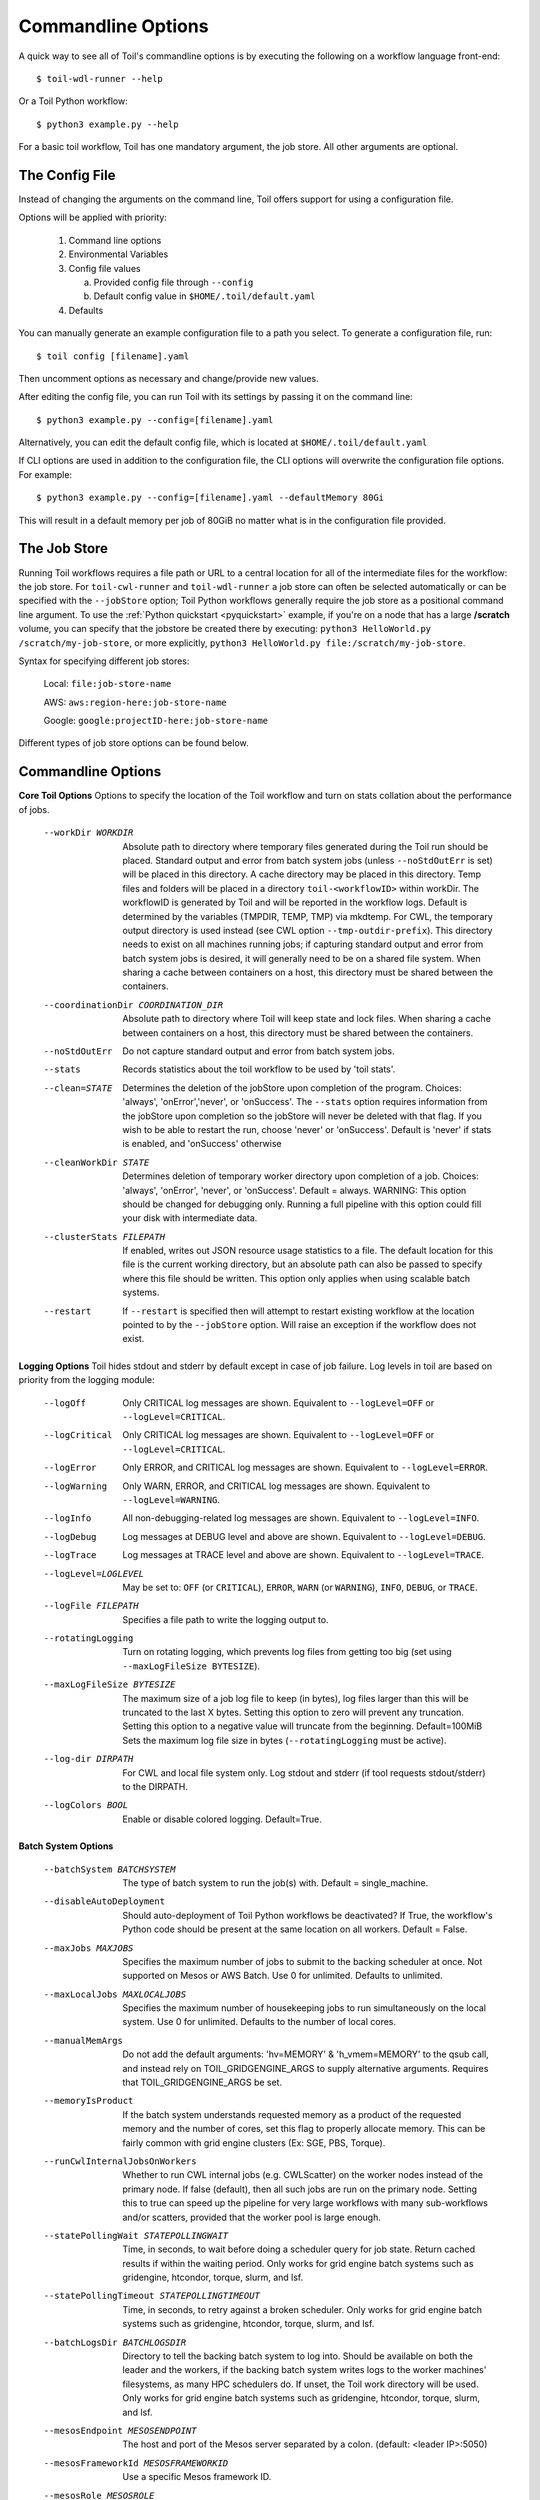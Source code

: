 .. _commandRef:

.. _workflowOptions:

Commandline Options
===================

A quick way to see all of Toil's commandline options is by executing the following on a workflow language front-end::

    $ toil-wdl-runner --help

Or a Toil Python workflow::

    $ python3 example.py --help

For a basic toil workflow, Toil has one mandatory argument, the job store.  All other arguments are optional.

The Config File
---------------
Instead of changing the arguments on the command line, Toil offers support for using a configuration file.

Options will be applied with priority:

  1. Command line options

  2. Environmental Variables

  3. Config file values

     a. Provided config file through ``--config``

     b. Default config value in ``$HOME/.toil/default.yaml``

  4. Defaults

You can manually generate an example configuration file to a path you select. To generate a configuration file, run::

    $ toil config [filename].yaml

Then uncomment options as necessary and change/provide new values.

After editing the config file, you can run Toil with its settings by passing it on the command line::

    $ python3 example.py --config=[filename].yaml

Alternatively, you can edit the default config file, which is located at ``$HOME/.toil/default.yaml``

If CLI options are used in addition to the configuration file, the CLI options will overwrite the configuration file
options. For example::

    $ python3 example.py --config=[filename].yaml --defaultMemory 80Gi

This will result in a default memory per job of 80GiB no matter what is in the configuration file provided.

The Job Store
-------------

Running Toil workflows requires a file path or URL to a central location for all of the intermediate files for the workflow: the job store.
For ``toil-cwl-runner`` and ``toil-wdl-runner`` a job store can often be selected automatically or can be specified with the ``--jobStore`` option; Toil Python workflows generally require the job store as a positional command line argument.
To use the :ref:`Python quickstart <pyquickstart>` example,
if you're on a node that has a large **/scratch** volume, you can specify that the jobstore be created there by
executing: ``python3 HelloWorld.py /scratch/my-job-store``, or more explicitly,
``python3 HelloWorld.py file:/scratch/my-job-store``.

Syntax for specifying different job stores:

    Local: ``file:job-store-name``

    AWS: ``aws:region-here:job-store-name``

    Google: ``google:projectID-here:job-store-name``

Different types of job store options can be found below.

.. _optionsRef:

Commandline Options
-------------------

**Core Toil Options**
Options to specify the location of the Toil workflow and turn on stats collation
about the performance of jobs.

  --workDir WORKDIR     Absolute path to directory where temporary files
                        generated during the Toil run should be placed.
                        Standard output and error from batch system jobs
                        (unless ``--noStdOutErr`` is set) will be placed in
                        this directory. A cache directory may be placed in this
                        directory. Temp files and folders will be placed in a
                        directory ``toil-<workflowID>`` within workDir. The
                        workflowID is generated by Toil and will be reported in
                        the workflow logs. Default is determined by the
                        variables (TMPDIR, TEMP, TMP) via mkdtemp. For CWL,
                        the temporary output directory is used instead
                        (see CWL option ``--tmp-outdir-prefix``). This
                        directory needs to exist on all machines running jobs;
                        if capturing standard output and error from batch
                        system jobs is desired, it will generally need to be on
                        a shared file system. When sharing a cache between
                        containers on a host, this directory must be shared
                        between the containers.
  --coordinationDir COORDINATION_DIR
                        Absolute path to directory where Toil will keep state
                        and lock files. When sharing a cache between containers
                        on a host, this directory must be shared between the
                        containers.
  --noStdOutErr         Do not capture standard output and error from batch system jobs.
  --stats               Records statistics about the toil workflow to be used
                        by 'toil stats'.
  --clean=STATE
                        Determines the deletion of the jobStore upon
                        completion of the program. Choices: 'always',
                        'onError','never', or 'onSuccess'. The ``--stats`` option
                        requires information from the jobStore upon completion
                        so the jobStore will never be deleted with that flag.
                        If you wish to be able to restart the run, choose
                        'never' or 'onSuccess'. Default is 'never' if stats is
                        enabled, and 'onSuccess' otherwise
  --cleanWorkDir STATE
                        Determines deletion of temporary worker directory upon
                        completion of a job. Choices: 'always', 'onError', 'never',
                        or 'onSuccess'. Default = always. WARNING: This option
                        should be changed for debugging only. Running a full
                        pipeline with this option could fill your disk with
                        intermediate data.
  --clusterStats FILEPATH
                        If enabled, writes out JSON resource usage statistics
                        to a file. The default location for this file is the
                        current working directory, but an absolute path can
                        also be passed to specify where this file should be
                        written. This option only applies when using scalable
                        batch systems.
  --restart             If ``--restart`` is specified then will attempt to restart
                        existing workflow at the location pointed to by the
                        ``--jobStore`` option. Will raise an exception if the
                        workflow does not exist.

**Logging Options**
Toil hides stdout and stderr by default except in case of job failure. Log
levels in toil are based on priority from the logging module:

  --logOff
                        Only CRITICAL log messages are shown.
                        Equivalent to ``--logLevel=OFF`` or ``--logLevel=CRITICAL``.
  --logCritical
                        Only CRITICAL log messages are shown.
                        Equivalent to ``--logLevel=OFF`` or ``--logLevel=CRITICAL``.
  --logError
                        Only ERROR, and CRITICAL log messages are shown.
                        Equivalent to ``--logLevel=ERROR``.
  --logWarning
                        Only WARN, ERROR, and CRITICAL log messages are shown.
                        Equivalent to ``--logLevel=WARNING``.
  --logInfo
                        All non-debugging-related log messages are shown.
                        Equivalent to ``--logLevel=INFO``.
  --logDebug
                        Log messages at DEBUG level and above are shown.
                        Equivalent to ``--logLevel=DEBUG``.
  --logTrace
                        Log messages at TRACE level and above are shown.
                        Equivalent to ``--logLevel=TRACE``.
  --logLevel=LOGLEVEL
                        May be set to: ``OFF`` (or ``CRITICAL``),
                        ``ERROR``, ``WARN`` (or ``WARNING``), ``INFO``, ``DEBUG``,
                        or ``TRACE``.
  --logFile FILEPATH
                        Specifies a file path to write the logging output to.
  --rotatingLogging
                        Turn on rotating logging, which prevents log files from
                        getting too big (set using ``--maxLogFileSize BYTESIZE``).
  --maxLogFileSize BYTESIZE
                        The maximum size of a job log file to keep (in bytes),
                        log files larger than this will be truncated to the last
                        X bytes. Setting this option to zero will prevent any
                        truncation. Setting this option to a negative value will
                        truncate from the beginning. Default=100MiB
                        Sets the maximum log file size in bytes (``--rotatingLogging`` must be active).
  --log-dir DIRPATH
                        For CWL and local file system only. Log stdout and stderr (if tool requests stdout/stderr) to the DIRPATH.
  --logColors BOOL
                        Enable or disable colored logging. Default=True.

**Batch System Options**

  --batchSystem BATCHSYSTEM
                        The type of batch system to run the job(s) with. Default = single_machine.
  --disableAutoDeployment
                        Should auto-deployment of Toil Python workflows be
                        deactivated? If True, the workflow's Python code should
                        be present at the same location on all workers. Default = False.
  --maxJobs MAXJOBS
                        Specifies the maximum number of jobs to submit to the
                        backing scheduler at once. Not supported on Mesos or
                        AWS Batch. Use 0 for unlimited. Defaults to unlimited.
  --maxLocalJobs MAXLOCALJOBS
                        Specifies the maximum number of housekeeping jobs to
                        run simultaneously on the local system. Use 0 for
                        unlimited. Defaults to the number of local cores.
  --manualMemArgs       Do not add the default arguments: 'hv=MEMORY' &
                        'h_vmem=MEMORY' to the qsub call, and instead rely on
                        TOIL_GRIDGENGINE_ARGS to supply alternative arguments.
                        Requires that TOIL_GRIDGENGINE_ARGS be set.
  --memoryIsProduct
                        If the batch system understands requested memory as a product of the requested
                        memory and the number of cores, set this flag to properly allocate memory. This
                        can be fairly common with grid engine clusters (Ex: SGE, PBS, Torque).
  --runCwlInternalJobsOnWorkers
                        Whether to run CWL internal jobs (e.g. CWLScatter) on
                        the worker nodes instead of the primary node. If false
                        (default), then all such jobs are run on the primary node.
                        Setting this to true can speed up the pipeline for very
                        large workflows with many sub-workflows and/or scatters,
                        provided that the worker pool is large enough.
  --statePollingWait STATEPOLLINGWAIT
                        Time, in seconds, to wait before doing a scheduler
                        query for job state. Return cached results if within
                        the waiting period. Only works for grid engine batch
                        systems such as gridengine, htcondor, torque, slurm,
                        and lsf.
  --statePollingTimeout STATEPOLLINGTIMEOUT
                        Time, in seconds, to retry against a broken scheduler.
                        Only works for grid engine batch systems such as
                        gridengine, htcondor, torque, slurm, and lsf.
  --batchLogsDir BATCHLOGSDIR
                        Directory to tell the backing batch system to log into.
                        Should be available on both the leader and the workers,
                        if the backing batch system writes logs to the worker
                        machines' filesystems, as many HPC schedulers do. If
                        unset, the Toil work directory will be used. Only
                        works for grid engine batch systems such as gridengine,
                        htcondor, torque, slurm, and lsf.
  --mesosEndpoint MESOSENDPOINT
                        The host and port of the Mesos server separated by a
                        colon. (default: <leader IP>:5050)
  --mesosFrameworkId MESOSFRAMEWORKID
                        Use a specific Mesos framework ID.
  --mesosRole MESOSROLE
                        Use a Mesos role.
  --mesosName MESOSNAME
                        The Mesos name to use. (default: toil)
  --scale SCALE         A scaling factor to change the value of all submitted
                        tasks' submitted cores. Used in single_machine batch
                        system. Useful for running workflows on smaller
                        machines than they were designed for, by setting a
                        value less than 1. (default: 1)
  --slurmAllocateMem SLURM_ALLOCATE_MEM
                        If False, do not use --mem. Used as a workaround for
                        Slurm clusters that reject jobs with memory
                        allocations.
  --slurmTime SLURM_TIME
                        Slurm job time limit, in [DD-]HH:MM:SS format.
  --slurmPartition SLURM_PARTITION
                        Partition to send Slurm jobs to.
  --slurmGPUPartition SLURM_GPU_PARTITION
                        Partition to send Slurm jobs to if they ask for GPUs.
  --slurmPE SLURM_PE    Special partition to send Slurm jobs to if they ask
                        for more than 1 CPU. Useful for Slurm clusters that do
                        not offer a partition accepting both single-core and
                        multi-core jobs.
  --slurmArgs SLURM_ARGS
                        Extra arguments to pass to Slurm.
  --kubernetesHostPath KUBERNETES_HOST_PATH
                        Path on Kubernetes hosts to use as shared inter-pod temp
                        directory.
  --kubernetesOwner KUBERNETES_OWNER
                        Username to mark Kubernetes jobs with.
  --kubernetesServiceAccount KUBERNETES_SERVICE_ACCOUNT
                        Service account to run jobs as.
  --kubernetesPodTimeout KUBERNETES_POD_TIMEOUT
                        Seconds to wait for a scheduled Kubernetes pod to
                        start running. (default: 120s)
  --kubernetesPrivileged BOOL
                        Whether to allow Kubernetes pods to run as privileged. This can be
                        used to enable FUSE mounts for faster runtimes with Singularity.
                        When launching Toil-managed clusters, this will be set to true by --allowFuse.
                        (default: False)
  --kubernetesPodSecurityContext KUBERNETES_POD_SECURITY_CONTEXT
                        Path to a YAML defining a pod security context to apply to all pods.
  --kubernetesSecurityContext KUBERNETES_SECURITY_CONTEXT
                        Path to a YAML defining a security context to apply to all containers.
  --awsBatchRegion AWS_BATCH_REGION
                        The AWS region containing the AWS Batch queue to submit
                        to.
  --awsBatchQueue AWS_BATCH_QUEUE
                        The name or ARN of the AWS Batch queue to submit to.
  --awsBatchJobRoleArn AWS_BATCH_JOB_ROLE_ARN
                        The ARN of an IAM role to run AWS Batch jobs as, so they
                        can e.g. access a job store. Must be assumable by
                        ecs-tasks.amazonaws.com

**Data Storage Options**
Allows configuring Toil's data storage.

  --symlinkImports BOOL
                        When using a filesystem based job store, CWL input files
                        are by default symlinked in. Setting this option to True
                        instead copies the files into the job store, which may
                        protect them from being modified externally. When set
                        to False and as long as caching is enabled, Toil will
                        protect the file automatically by changing the permissions
                        to read-only. (Default=True)
  --moveOutputs BOOL
                        When using a filesystem based job store, output files
                        are by default moved to the output directory, and a
                        symlink to the moved exported file is created at the
                        initial location. Setting this option to True instead
                        copies the files into the output directory. Applies to
                        filesystem-based job stores only. (Default=False)
  --caching BOOL        
                        Enable or disable worker level file caching. Set to "true" if
                        caching is desired. By default, caching is enabled on supported
                        batch systems. Does not affect CWL or WDL task caching.
  --symlinkJobStoreReads BOOL
                        Allow reads and container mounts from a JobStore's
                        shared filesystem directly via symlink. Can be turned
                        off if the shared filesystem can't support the IO load
                        of all the jobs reading from it at once, and you want
                        to use ``--caching=True`` to make jobs on each node
                        read from node-local cache storage. (Default=True)

**Autoscaling Options**
Allows the specification of the minimum and maximum number of nodes in an
autoscaled cluster, as well as parameters to control the level of provisioning.

  --provisioner CLOUDPROVIDER
                        The provisioner for cluster auto-scaling. This is the
                        main Toil ``--provisioner`` option, and defaults to None
                        for running on single_machine and non-auto-scaling batch
                        systems. The currently supported choices are 'aws' or
                        'gce'.
  --nodeTypes NODETYPES
                        Specifies a list of comma-separated node types, each of which is
                        composed of slash-separated instance types, and an optional spot
                        bid set off by a colon, making the node type preemptible. Instance
                        types may appear in multiple node types, and the same node type
                        may appear as both preemptible and non-preemptible.

                        Valid argument specifying two node types:
                            c5.4xlarge/c5a.4xlarge:0.42,t2.large
                        Node types:
                            c5.4xlarge/c5a.4xlarge:0.42 and t2.large
                        Instance types:
                            c5.4xlarge, c5a.4xlarge, and t2.large
                        Semantics:
                            Bid $0.42/hour for either c5.4xlarge or c5a.4xlarge instances,
                            treated interchangeably, while they are available at that price,
                            and buy t2.large instances at full price
  --minNodes MINNODES   Minimum number of nodes of each type in the cluster,
                        if using auto-scaling. This should be provided as a
                        comma-separated list of the same length as the list of
                        node types. default=0
  --maxNodes MAXNODES   Maximum number of nodes of each type in the cluster,
                        if using autoscaling, provided as a comma-separated
                        list. The first value is used as a default if the list
                        length is less than the number of nodeTypes.
                        default=10
  --targetTime TARGETTIME
                        Sets how rapidly you aim to complete jobs in seconds.
                        Shorter times mean more aggressive parallelization.
                        The autoscaler attempts to scale up/down so that it
                        expects all queued jobs will complete within targetTime
                        seconds. (Default: 1800)
  --betaInertia BETAINERTIA
                        A smoothing parameter to prevent unnecessary
                        oscillations in the number of provisioned nodes. This
                        controls an exponentially weighted moving average of the
                        estimated number of nodes. A value of 0.0 disables any
                        smoothing, and a value of 0.9 will smooth so much that
                        few changes will ever be made.  Must be between 0.0 and
                        0.9. (Default: 0.1)
  --scaleInterval SCALEINTERVAL
                        The interval (seconds) between assessing if the scale of
                        the cluster needs to change. (Default: 60)
  --preemptibleCompensation PREEMPTIBLECOMPENSATION
                        The preference of the autoscaler to replace
                        preemptible nodes with non-preemptible nodes, when
                        preemptible nodes cannot be started for some reason.
                        Defaults to 0.0. This value must be between 0.0 and
                        1.0, inclusive. A value of 0.0 disables such
                        compensation, a value of 0.5 compensates two missing
                        preemptible nodes with a non-preemptible one. A value
                        of 1.0 replaces every missing pre-emptable node with a
                        non-preemptible one.
  --nodeStorage NODESTORAGE
                        Specify the size of the root volume of worker nodes
                        when they are launched in gigabytes. You may want to
                        set this if your jobs require a lot of disk space. The
                        default value is 50.
  --nodeStorageOverrides NODESTORAGEOVERRIDES
                        Comma-separated list of nodeType:nodeStorage that are used
                        to override the default value from ``--nodeStorage`` for the
                        specified nodeType(s). This is useful for heterogeneous
                        jobs where some tasks require much more disk than others.
  --metrics             Enable the prometheus/grafana dashboard for monitoring
                        CPU/RAM usage, queue size, and issued jobs.
  --assumeZeroOverhead  Ignore scheduler and OS overhead and assume jobs can use every
                        last byte of memory and disk on a node when autoscaling.

**Service Options**
Allows the specification of the maximum number of service jobs in a cluster. By
keeping this limited we can avoid nodes occupied with services causing deadlocks.
(Not for CWL).

  --maxServiceJobs MAXSERVICEJOBS
                        The maximum number of service jobs that can be run
                        concurrently, excluding service jobs running on
                        preemptible nodes. default=9223372036854775807
  --maxPreemptibleServiceJobs MAXPREEMPTIBLESERVICEJOBS
                        The maximum number of service jobs that can run
                        concurrently on preemptible nodes.
                        default=9223372036854775807
  --deadlockWait DEADLOCKWAIT
                        Time, in seconds, to tolerate the workflow running only
                        the same service jobs, with no jobs to use them, before
                        declaring the workflow to be deadlocked and stopping.
                        default=60
  --deadlockCheckInterval DEADLOCKCHECKINTERVAL
                        Time, in seconds, to wait between checks to see if the
                        workflow is stuck running only service jobs, with no
                        jobs to use them. Should be shorter than
                        ``--deadlockWait``. May need to be increased if the batch
                        system cannot enumerate running jobs quickly enough, or
                        if polling for running jobs is placing an unacceptable
                        load on a shared cluster. default=30

**Resource Options**
The options to specify default cores/memory requirements (if not specified by
the jobs themselves), and to limit the total amount of memory/cores requested
from the batch system.

  --defaultMemory INT   The default amount of memory to request for a job.
                        Only applicable to jobs that do not specify an
                        explicit value for this requirement. Standard suffixes
                        like K, Ki, M, Mi, G or Gi are supported. Default is
                        2.0Gi
  --defaultCores FLOAT  The default number of CPU cores to dedicate a job.
                        Only applicable to jobs that do not specify an
                        explicit value for this requirement. Fractions of a
                        core (for example 0.1) are supported on some batch
                        systems, namely Mesos and single_machine. Default is
                        1.0
  --defaultDisk INT     The default amount of disk space to dedicate a job.
                        Only applicable to jobs that do not specify an
                        explicit value for this requirement. Standard suffixes
                        like K, Ki, M, Mi, G or Gi are supported. Default is
                        2.0Gi
  --defaultAccelerators ACCELERATOR
                        The default amount of accelerators to request for a
                        job. Only applicable to jobs that do not specify an
                        explicit value for this requirement. Each accelerator
                        specification can have a type (gpu [default], nvidia,
                        amd, cuda, rocm, opencl, or a specific model like
                        nvidia-tesla-k80), and a count [default: 1]. If both a
                        type and a count are used, they must be separated by a
                        colon. If multiple types of accelerators are used, the
                        specifications are separated by commas. Default is [].
  --defaultPreemptible BOOL
                        Make all jobs able to run on preemptible (spot) nodes
                        by default.
  --maxCores INT        The maximum number of CPU cores to request from the
                        batch system at any one time. Standard suffixes like
                        K, Ki, M, Mi, G or Gi are supported.
  --maxMemory INT       The maximum amount of memory to request from the batch
                        system at any one time. Standard suffixes like K, Ki,
                        M, Mi, G or Gi are supported.
  --maxDisk INT         The maximum amount of disk space to request from the
                        batch system at any one time. Standard suffixes like
                        K, Ki, M, Mi, G or Gi are supported.

**Options for rescuing/killing/restarting jobs.**
The options for jobs that either run too long/fail or get lost (some batch
systems have issues!).

  --retryCount INT
                        Number of times to retry a failing job before giving
                        up and labeling job failed. default=1
  --stopOnFirstFailure BOOL
                        Stop the workflow at the first complete job failure. 
  --enableUnlimitedPreemptibleRetries
                        If set, preemptible failures (or any failure due to an
                        instance getting unexpectedly terminated) will not count
                        towards job failures and ``--retryCount``.
  --doubleMem           If set, batch jobs which die due to reaching memory
                        limit on batch schedulers will have their memory
			doubled and they will be retried. The remaining
			retry count will be reduced by 1. Currently only
			supported by LSF. default=False.
  --maxJobDuration INT
                        Maximum runtime of a job (in seconds) before we kill
                        it (this is a lower bound, and the actual time before
                        killing the job may be longer).
  --rescueJobsFrequency INT
                        Period of time to wait (in seconds) between checking
                        for missing/overlong jobs, that is jobs which get lost
                        by the batch system. Expert parameter.
  --jobStoreTimeout FLOAT
                        Maximum time (in seconds) to wait for a job's update to
                        the job store before declaring it failed.

**Log Management Options**

  --maxLogFileSize MAXLOGFILESIZE
                        The maximum size of a job log file to keep (in bytes),
                        log files larger than this will be truncated to the
                        last X bytes. Setting this option to zero will prevent
                        any truncation. Setting this option to a negative
                        value will truncate from the beginning. Default=62.5 K
  --writeLogs FILEPATH
                        Write worker logs received by the leader into their
                        own files at the specified path. Any non-empty standard
                        output and error from failed batch system jobs will also
                        be written into files at this path. The current working
                        directory will be used if a path is not specified
                        explicitly. Note: By default only the logs of failed
                        jobs are returned to leader. Set log level to 'debug' or
                        enable ``--writeLogsFromAllJobs`` to get logs back from
                        successful jobs, and adjust ``--maxLogFileSize`` to
                        control the truncation limit for worker logs.
  --writeLogsGzip FILEPATH
                        Identical to ``--writeLogs`` except the logs files are
                        gzipped on the leader.
  --writeMessages FILEPATH
                        File to send messages from the leader's message bus to.
  --realTimeLogging BOOL
                        Enable real-time logging from workers to leader.

**Miscellaneous Options**

  --disableChaining BOOL
                        Disables chaining of jobs (chaining uses one job's
                        resource allocation for its successor job if
                        possible).
  --disableJobStoreChecksumVerification
                        Disables checksum verification for files transferred
                        to/from the job store. Checksum verification is a safety
                        check to ensure the data is not corrupted during transfer.
                        Currently only supported for non-streaming AWS files
  --sseKey SSEKEY       Path to file containing 32 character key to be used
                        for server-side encryption on awsJobStore or
                        googleJobStore. SSE will not be used if this flag is
                        not passed.
  --setEnv NAME, -e NAME
                        NAME=VALUE or NAME, -e NAME=VALUE or NAME are also valid.
                        Set an environment variable early on in the worker. If
                        VALUE is omitted, it will be looked up in the current
                        environment. Independently of this option, the worker
                        will try to emulate the leader's environment before
                        running a job, except for some variables known to vary
                        across systems. Using this option, a variable can be
                        injected into the worker process itself before it is
                        started.
  --servicePollingInterval SERVICEPOLLINGINTERVAL
                        Interval of time service jobs wait between polling for
                        the existence of the keep-alive flag (default=60)
  --forceDockerAppliance
                        Disables sanity checking the existence of the docker
                        image specified by TOIL_APPLIANCE_SELF, which Toil uses
                        to provision mesos for autoscaling.
  --statusWait INT      Seconds to wait between reports of running jobs.
                        (default=3600)
  --disableProgress     Disables the progress bar shown when standard error is
                        a terminal.
  --publishWorkflowMetrics PUBLISHWORKFLOWMETRICS
                        Whether to publish workflow metrics reports (including
                        unique workflow and task run IDs, job names, and
                        version and Toil feature use information) to Dockstore
                        when a workflow completes. Selecting "current" will
                        publish metrics for the current workflow. Selecting
                        "all" will also publish prior workflow runs from the
                        Toil history database, even if they themselves were run
                        with "no". Note that once published, workflow metrics
                        CANNOT be deleted or un-published; they will stay
                        published forever!

**Debug Options**
Debug options for finding problems or helping with testing.

  --debugWorker         Experimental no forking mode for local debugging.
                        Specifically, workers are not forked and stderr/stdout
                        are not redirected to the log. (default=False)
  --disableWorkerOutputCapture
                        Let worker output go to worker's standard out/error
                        instead of per-job logs.
  --badWorker BADWORKER
                        For testing purposes randomly kill ``--badWorker``
                        proportion of jobs using SIGKILL. (Default: 0.0)
  --badWorkerFailInterval BADWORKERFAILINTERVAL
                        When killing the job pick uniformly within the interval
                        from 0.0 to ``--badWorkerFailInterval`` seconds after the
                        worker starts. (Default: 0.01)
  --kill_polling_interval KILL_POLLING_INTERVAL
                        Interval of time (in seconds) the leader waits between
                        polling for the kill flag inside the job store set by
                        the "toil kill" command. (default=5)


Restart Option
--------------
In the event of failure, Toil can resume the pipeline by adding the argument
``--restart`` and rerunning the workflow. Toil Python workflows (but not CWL or WDL
workflows) can even be edited and resumed, which is useful for development or
troubleshooting.

Running Workflows with Services
-------------------------------

Toil supports jobs, or clusters of jobs, that run as *services* to other
*accessor* jobs. Example services include server databases or Apache Spark
Clusters. As service jobs exist to provide services to accessor jobs their
runtime is dependent on the concurrent running of their accessor jobs. The dependencies
between services and their accessor jobs can create potential deadlock scenarios,
where the running of the workflow hangs because only service jobs are being
run and their accessor jobs can not be scheduled because of too limited resources
to run both simultaneously. To cope with this situation Toil attempts to
schedule services and accessors intelligently, however to avoid a deadlock
with workflows running service jobs it is advisable to use the following parameters:

* ``--maxServiceJobs``: The maximum number of service jobs that can be run concurrently, excluding service jobs running on preemptible nodes.
* ``--maxPreemptibleServiceJobs``: The maximum number of service jobs that can run concurrently on preemptible nodes.

Specifying these parameters so that at a maximum cluster size there will be
sufficient resources to run accessors in addition to services will ensure that
such a deadlock can not occur.

If too low a limit is specified then a deadlock can occur in which toil can
not schedule sufficient service jobs concurrently to complete the workflow.
Toil will detect this situation if it occurs and throw a
:class:`toil.DeadlockException` exception. Increasing the cluster size
and these limits will resolve the issue.

Setting Options directly in a Python Workflow
---------------------------------------------

It's good to remember that commandline options can be overridden in the code of a Python workflow.  For example,
:func:`toil.job.Job.Runner.getDefaultOptions` can be used to get the default Toil options, ignoring what was passed on the command line. In this example,
this is used to ignore command-line options and always run with the "./toilWorkflow" directory as the jobstore:

.. code-block:: python

    options = Job.Runner.getDefaultOptions("./toilWorkflow") # Get the options object

    with Toil(options) as toil:
        toil.start(Job())  # Run the root job

However, each option can be explicitly set within the workflow by modifying the options object. In this example, we are setting
``logLevel = "DEBUG"`` (all log statements are shown) and ``clean="ALWAYS"`` (always delete the jobstore) like so:

.. code-block:: python

    options = Job.Runner.getDefaultOptions("./toilWorkflow") # Get the options object
    options.logLevel = "DEBUG" # Set the log level to the debug level.
    options.clean = "ALWAYS" # Always delete the jobStore after a run

    with Toil(options) as toil:
        toil.start(Job())  # Run the root job

However, the usual incantation is to accept commandline args from the user with the following:

.. code-block:: python

    parser = Job.Runner.getDefaultArgumentParser() # Get the parser
    options = parser.parse_args() # Parse user args to create the options object

    with Toil(options) as toil:
        toil.start(Job())  # Run the root job

We can also have code in the workflow to overwrite user supplied arguments:

.. code-block:: python

    parser = Job.Runner.getDefaultArgumentParser() # Get the parser
    options = parser.parse_args() # Parse user args to create the options object
    options.logLevel = "DEBUG" # Set the log level to the debug level.
    options.clean = "ALWAYS" # Always delete the jobStore after a run

    with Toil(options) as toil:
        toil.start(Job())  # Run the root job
